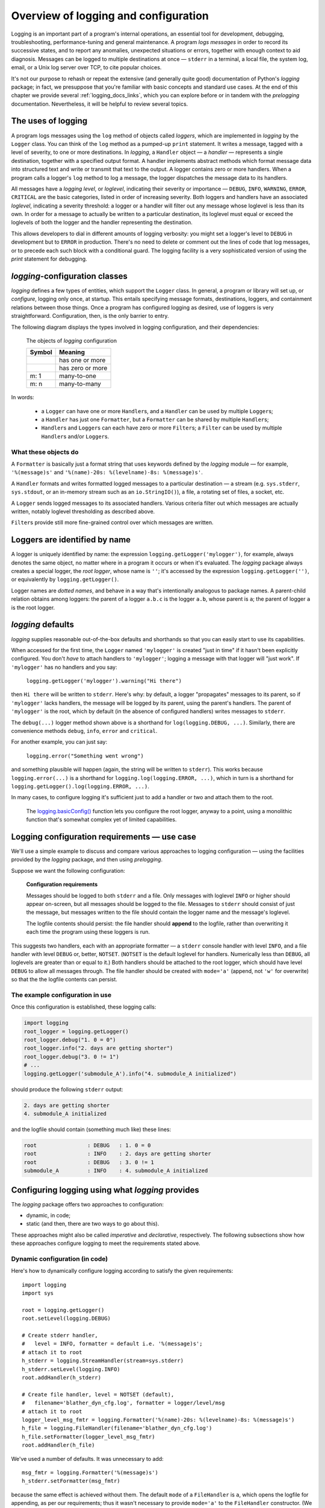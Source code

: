 .. _overview:

Overview of logging and configuration
=============================================

Logging is an important part of a program's internal operations, an essential
tool for development, debugging, troubleshooting, performance-tuning and
general maintenance. A program *logs messages* in order to record
its successive states, and to report any anomalies, unexpected situations or
errors, together with enough context to aid diagnosis. Messages can be logged
to multiple destinations at once — ``stderr`` in a terminal, a local file,
the system log, email, or a Unix log server over TCP, to cite popular choices.

It's not our purpose to rehash or repeat the extensive (and generally quite
good) documentation of Python's `logging` package; in fact, we presuppose that
you're familiar with basic concepts and standard use cases. At the end of this
chapter we provide several :ref:`logging_docs_links`, which you can explore
before or in tandem with the `prelogging` documentation. Nevertheless, it will be
helpful to review several topics.


The uses of logging
-------------------------------------

A program logs messages using the ``log`` method of objects called *loggers*,
which are implemented in `logging` by the ``Logger`` class. You can think of
the ``log`` method as a pumped-up ``print`` statement. It writes a message,
tagged with a level of severity, to one or more destinations.
In `logging`, a ``Handler`` object — a *handler* — represents a single
destination, together with a specified output format.
A handler implements abstract methods which format message data into structured
text and write or transmit that text to the output.
A logger contains zero or more handlers.
When a program calls a logger's ``log`` method to log a message, the logger
dispatches the message data to its handlers.

All messages have a `logging level`, or `loglevel`, indicating their severity
or importance — ``DEBUG``, ``INFO``, ``WARNING``, ``ERROR``, ``CRITICAL`` are
the basic categories, listed in order of increasing severity. Both loggers
and handlers have an associated *loglevel*, indicating a severity threshold:
a logger or a handler will filter out any message whose loglevel is less than
its own. In order for a message to actually be written to a particular
destination, its loglevel must equal or exceed the loglevels of both the
logger and the handler representing the destination.

This allows developers to dial in different amounts of logging verbosity:
you might set a logger's level to ``DEBUG`` in development but to
``ERROR`` in production. There's no need to delete or comment out
the lines of code that log messages, or to precede each such block with a
conditional guard. The logging facility is a very sophisticated version of using
the `print` statement for debugging.


`logging`-configuration classes
----------------------------------

`logging` defines a few types of entities, which support the ``Logger``
class. In general, a program or library will set up, or *configure*, logging
only once, at startup. This entails specifying message formats, destinations,
loggers, and containment relations between those things. Once a program has
configured logging as desired, use of loggers is very straightforward.
Configuration, then, is the only barrier to entry.

The following diagram displays the types involved in logging configuration,
and their dependencies:

.. figure:: logging_classes.png

    The objects of `logging` configuration

    +-----------------------+-----------------------+
    | Symbol                | Meaning               |
    +=======================+=======================+
    | .. image:: arrow.png  | has one or more       |
    +-----------------------+-----------------------+
    | .. image:: arrowO.png | has zero or more      |
    +-----------------------+-----------------------+
    | m: 1                  | many-to-one           |
    +-----------------------+-----------------------+
    | m: n                  | many-to-many          |
    +-----------------------+-----------------------+


In words:

    * a ``Logger`` can have one or more ``Handler``\s, and a ``Handler``
      can be used by multiple ``Logger``\s;
    * a ``Handler`` has just one ``Formatter``, but a ``Formatter``
      can be shared by multiple ``Handler``\s;
    * ``Handler``\s and ``Logger``\s can each have zero or more ``Filter``\s;
      a ``Filter`` can be used by multiple ``Handler``\s and/or ``Logger``\s.


What these objects do
++++++++++++++++++++++++++++++++++++++++++++++++++++++++++++++++++

A ``Formatter`` is basically just a format string that uses keywords
defined by the `logging` module — for example, ``'%(message)s'`` and
``'%(name)-20s: %(levelname)-8s: %(message)s'``.

A ``Handler`` formats and writes formatted logged messages to a particular
destination — a stream (e.g. ``sys.stderr``, ``sys.stdout``, or an in-memory
stream such as an ``io.StringIO()``), a file, a rotating set of files, a socket,
etc.

A ``Logger`` sends logged messages to its associated handlers. Various
criteria filter out which messages are actually written, notably loglevel
thresholding as described above.

``Filter``\s provide still more fine-grained control over which messages are
written.

Loggers are identified by name
-------------------------------------------

A logger is uniquely identified by name: the expression
``logging.getLogger('mylogger')``, for example, always denotes the same object,
no matter where in a program it occurs or when it's evaluated.
The `logging` package always creates a special logger, the *root logger*, whose
name is ``''``; it's accessed by the expression ``logging.getLogger('')``,
or equivalently by ``logging.getLogger()``.

Logger names are *dotted names*, and behave in a way that's intentionally
analogous to package names. A parent-child relation obtains among loggers:
the parent of a logger ``a.b.c`` is the logger ``a.b``, whose parent is ``a``;
the parent of logger ``a`` is the root logger.

`logging` defaults
---------------------
`logging` supplies reasonable out-of-the-box defaults and shorthands so that you
can easily start to use its capabilities.

When accessed for the first time, the ``Logger`` named ``'mylogger'`` is created
"just in time" if it hasn't been explicitly configured. You don't *have* to
attach handlers to ``'mylogger'``; logging a message with that logger will "just
work". If ``'mylogger'`` has no handlers and you say:

    ``logging.getLogger('mylogger').warning("Hi there")``

then ``Hi there`` will be written to ``stderr``. Here's why: by default, a
logger "propagates" messages to its parent, so if ``'mylogger'`` lacks
handlers, the message will be logged by its parent, using the parent's handlers.
The parent of ``'mylogger'`` is the root, which by default (in the absence of
configured handlers) writes messages to ``stderr``.

The ``debug(...)`` logger method shown above is a shorthand for
``log(logging.DEBUG, ...)``. Similarly, there are convenience methods ``debug``,
``info``, ``error`` and ``critical``.

For another example, you can just say:

    ``logging.error("Something went wrong")``

and something plausible will happen (again, the string will be written to
``stderr``). This works because ``logging.error(...)`` is a shorthand for
``logging.log(logging.ERROR, ...)``, which in turn is a shorthand for
``logging.getLogger().log(logging.ERROR, ...)``.

In many cases, to configure logging it's sufficient just to add a handler or
two and attach them to the root.

    The `logging.basicConfig() <https://docs.python.org/3/library/logging.html#logging.basicConfig>`_
    function lets you configure the root logger, anyway to a point, using
    a monolithic function that's somewhat complex yet of limited capabilities.


Logging configuration requirements — use case
------------------------------------------------------------

We'll use a simple example to discuss and compare various approaches to logging
configuration — using the facilities provided by the `logging` package, and then
using `prelogging`.

Suppose we want the following configuration:

.. _example-overview-config:

    **Configuration requirements**

    Messages should be logged to both ``stderr`` and a file. Only messages with
    loglevel ``INFO`` or higher should appear on-screen, but all messages should
    be logged to the file. Messages to ``stderr`` should consist of just the
    message, but messages written to the file should contain the logger name and
    the message's loglevel.

    The logfile contents should persist: the file handler should **append**
    to the logfile, rather than overwriting it each time the program using these
    loggers is run.

This suggests two handlers, each with an appropriate formatter — a ``stderr``
console handler with level ``INFO``, and a file handler with level ``DEBUG``
or, better, ``NOTSET``. (``NOTSET`` is the default loglevel for handlers.
Numerically less than ``DEBUG``, all loglevels are greater than or equal to it.)
Both handlers should be attached to the root logger, which should have level
``DEBUG`` to allow all messages through. The file handler should be created with
``mode='a'`` (append, not ``'w'`` for overwrite) so that the the logfile
contents can persist.

The example configuration in use
+++++++++++++++++++++++++++++++++++

Once this configuration is established, these logging calls:

.. code::

    import logging
    root_logger = logging.getLogger()
    root_logger.debug("1. 0 = 0")
    root_logger.info("2. days are getting shorter")
    root_logger.debug("3. 0 != 1")
    # ...
    logging.getLogger('submodule_A').info("4. submodule_A initialized")

should produce the following ``stderr`` output:

.. code::

    2. days are getting shorter
    4. submodule_A initialized

and the logfile should contain (something much like) these lines:

.. code::

    root                : DEBUG   : 1. 0 = 0
    root                : INFO    : 2. days are getting shorter
    root                : DEBUG   : 3. 0 != 1
    submodule_A         : INFO    : 4. submodule_A initialized


Configuring logging using what `logging` provides
---------------------------------------------------

The `logging` package offers two approaches to configuration:

* dynamic, in code;
* static (and then, there are two ways to go about this).

These approaches might also be called *imperative* and *declarative*, respectively.
The following subsections show how these approaches configure logging to meet
the requirements stated above.

Dynamic configuration (in code)
+++++++++++++++++++++++++++++++++++

Here's how to dynamically configure logging according to satisfy the given
requirements::

    import logging
    import sys

    root = logging.getLogger()
    root.setLevel(logging.DEBUG)

    # Create stderr handler,
    #   level = INFO, formatter = default i.e. '%(message)s';
    # attach it to root
    h_stderr = logging.StreamHandler(stream=sys.stderr)
    h_stderr.setLevel(logging.INFO)
    root.addHandler(h_stderr)

    # Create file handler, level = NOTSET (default),
    #   filename='blather_dyn_cfg.log', formatter = logger/level/msg
    # attach it to root
    logger_level_msg_fmtr = logging.Formatter('%(name)-20s: %(levelname)-8s: %(message)s')
    h_file = logging.FileHandler(filename='blather_dyn_cfg.log')
    h_file.setFormatter(logger_level_msg_fmtr)
    root.addHandler(h_file)

We've used a number of defaults. It was unnecessary to add::

    msg_fmtr = logging.Formatter('%(message)s')
    h_stderr.setFormatter(msg_fmtr)

because the same effect is achieved without them. The default ``mode`` of a
``FileHandler`` is ``a``, which opens the logfile for appending, as per our
requirements; thus it wasn't necessary to provide ``mode='a'`` to the
``FileHandler`` constructor. (We omitted other arguments to this constructor,
e.g. ``delay``, whose default values are suitable.) Similarly, it wasn't
necessary to set the level of the file handler, as the default level ``NOTSET``
is just what we want.

Advantages of dynamic configuration
~~~~~~~~~~~~~~~~~~~~~~~~~~~~~~~~~~~~~

* Hierarchy of logging entities respected

  Formatters must be created before the handlers that use them;
  handlers must be created before the loggers to which they're attached.

  You can configure the entities of logging (formatters, optional filters,
  handlers, loggers) one by one, in order, starting with those that don't
  depend on other entities, and proceeding to those that use entities
  already defined.

* You can take advantage of the reasonable defaults provided by the methods
  of the `logging` API. When configuring logging statically, various fussy
  defaults must be specified explicitly.

* Error prevention

  For instance, there's no way to attach things that simply don't exist.

* Fine-grained error detection

  If you use a nonexistent keyword argument, for example, the line in which it
  occurs gives an error; you don't have to wait until all configuration is
  complete to learn that something was amiss.

  Thus it's easier to debug: each step taken is rather small, and you can fail
  faster than when configuring from an entire dictionary.


Disadvantages of dynamic configuration
~~~~~~~~~~~~~~~~~~~~~~~~~~~~~~~~~~~~~~~~

    * Low-level methods, inconsistent API

      The ``Handler`` base class takes a keyword argument ``level``,
      its subclass ``StreamHandler`` takes a keyword argument ``stream``,
      but doesn't recognize ``level``. Thus we couldn't concisely say::

          h_stderr = logging.StreamHandler(level=logging.INFO, stream=sys.stderr)

      but had to call ``h_stderr.setLevel`` after constructing the handler.

    * In `logging`, only loggers have names; formatters, handlers and filters
      don't. Thus we have to use Python variables to reference the various
      logging entities which we create and connect. If another part of the
      program later wanted to access, say, the file handler attached to the
      root logger, the only way it could do so would be by iterating through
      the ``handlers`` collection of the root and examining the type of each::

          root = logging.getLogger()
          fh = [h for h in root.handlers if isinstance(h, logging.FileHandler)][0]


    * Somehow it winds up more even verbose than static dictionaries —
      the methods are low-level, and many boilerplate passages recur
      in dynamic configuration code.


Static configuration
+++++++++++++++++++++++++++++++++++

.. todo:: <<<<<< RESUME >>>>>>

The `logging.config` submodule offers two equivalent ways to specify
configuration statically:

* with a dictionary meeting various requirements (mandatory and optional keys,
  and their possible values), which is passed to ``logging.config.dictConfig()``;
* with a text file written in YAML, meeting analogous requirements,
  and passed to ``logging.config.fileConfig()``.

We'll call a dictionary that can be passed to ``dictConfig`` a *logging config
dict*. The `schema for configuration dictionaries <https://docs.python.org/3/library/logging.config.html#configuration-dictionary-schema>`_
documents the format of such dictionaries. (Amusingly, it uses YAML to do so!,
to cut down on the clutter of quotation marks and curly braces.)

We will deal only with logging config dicts, ignoring the YAML-based approach.
The Web frameworks Django and Flask configure logging with dictionaries.
(Django can accomodate YAML-based configuration, but its path of least resistance
is certainly the dict-based approach.) Dictionaries are native Python; YAML is not.
YAML may be more readable than dictionary specifications, but `prelogging` offers
another, pure-Python solution to that problem.


Configuring logging for our requirements with a logging config dict
~~~~~~~~~~~~~~~~~~~~~~~~~~~~~~~~~~~~~~~~~~~~~~~~~~~~~~~~~~~~~~~~~~~~

Here's how to do so::

    import logging
    from logging import config

    config_dict = \
        {
         'formatters': {'logger_level_msg': {'class': 'logging.Formatter',
                                             'format': '%(name)-20s: %(levelname)-8s: '
                                                       '%(message)s'}},
         'handlers': {'h_stderr': {'class': 'logging.StreamHandler',
                                   'level': 'INFO',
                                   'stream': 'ext://sys.stderr'},
                      'h_file': {'class': 'logging.FileHandler',
                                 'filename': 'blather_stat_cfg.log',
                                 'formatter': 'logger_level_msg'}},
         'root': {'handlers': ['h_stderr', 'h_file'], 'level': 'DEBUG'},
         'version': 1}

    logging.config.dictConfig(config_dict)

As with dynamic configuration, most keys have default values, and we've
in the interest of brevity we've omitted those that already suit our needs. We
didn't specify a formatter for the stderr handler, nor the file
handler's mode or loglevel, and so on.

Advantages of static configuration
~~~~~~~~~~~~~~~~~~~~~~~~~~~~~~~~~~~~~~~~

* logging entities are referenced by name

  You give a name to every logging entity you specify, and then refer
  to it by that name when attaching it to higher-level entities.
  (It's true that after the call to ``dictConfig``, only the names of loggers
  endure; but that's a separate issue — a deficiency of `logging`, not of static
  configuration.)

* it's arguably more natural to specify configuration in a declarative way,
  especially for the typical application which will "set it and forget it"

Disadvantages of static configuration
~~~~~~~~~~~~~~~~~~~~~~~~~~~~~~~~~~~~~~~~

* not very good error detection (none until the ``dictConfig`` call)

* some boilerplate key/value pairs

* lots of noise — a sprawling thicket of nested curly braces, quotes, colons, etc.

  Medium-sized nested dicts are hard to read

* logging config dicts seem complex

  At least on first exposure to static configuration, it's not easy to
  comprehend a medium- to large-sized dict of dicts of dicts, in which many
  values are lists of keys occurring elsewhere in the structure.

Assessment [ "Summary" ? "Conclusions" ??]
-------------------------------------------

As we've seen, both approaches to configuration offered by the `logging`
package have virtues, but both have shortcomings:

* Its API, mostly dedicated to dynamic configuration, is at once complex and
  limited.
* With static configuration, no warnings are issued and no error checking occurs
  until ``dictConfig`` (or ``fileConfig``) is called.
* Of the various kinds of entities that `logging` constructs, only loggers have
  names, which can lead to various conundrums and contortions.

To these, we might add the general observation that the entire library is
written in thoroughgoing camelCase (except for inconsistencies — for example,
``levelname`` in format strings).

In the next chapter, we'll

<lead-in to next chapter -- `prelogging` provides a middle ground / hybrid / best of both worlds;
 blah blah>

--------------------------------------------------------

.. _logging_docs_links:

`logging` documentation links
----------------------------------------------------

See the `logging docs <https://docs.python.org/3/library/logging.html?highlight=logging>`_
for the official explanation of how Python logging works.

For the definitive account of static configuration, see the documentation of
`logging.config <https://docs.python.org/3/library/logging.config.html?highlight=logging>`_,
in particular the documentation for
`the format of a logging configuration dictionary <https://docs.python.org/3/library/logging.config.html#logging-config-dictschema>`_.

The logging `HOWTO <https://docs.python.org/3/howto/logging.html>`_
contains tutorials that show typical setups and uses of logging, configured in
code at runtime.
The `logging Cookbook <https://docs.python.org/3/howto/logging-cookbook.html#logging-cookbook>`_
contains a wealth of techniques, several of which exceed the scope of `prelogging` because
they involve `logging` capabilities that can't be configured statically (e.g.
the use of
`LoggerAdapters <https://docs.python.org/3/library/logging.html#loggeradapter-objects>`_,
or
`QueueListeners <https://docs.python.org/3/library/logging.handlers.html?#queuelistener>`_
). A few of the examples contained in the `prelogging` distribution are examples from
the Cookbook and HOWTO, reworked to use `prelogging`.

The `logging` package supports multithreaded operation, but does **not** directly support
`logging to a single file from multiple processes <https://docs.python.org/3/howto/logging-cookbook.html#logging-to-a-single-file-from-multiple-processes>`_.
Happily, `prelogging` does, in a couple of ways.

One additional resource merits mention: the documentation for
`logging in Django <https://docs.djangoproject.com/en/1.9/topics/logging/>`_
provides another, excellent overview of logging and configuration, with
examples. Its first few sections aren't at all Django-specific.
